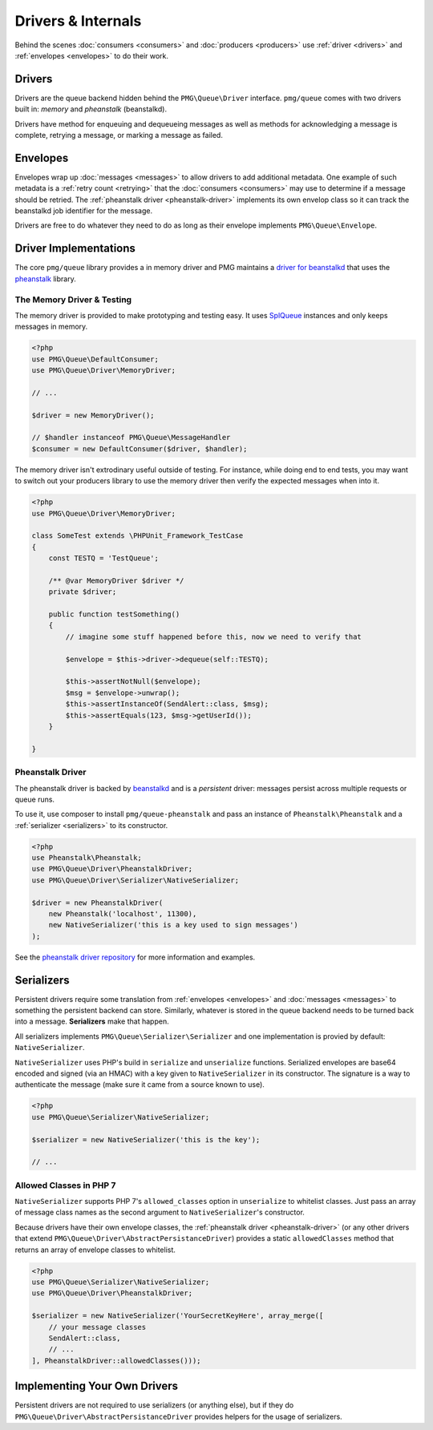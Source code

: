 Drivers & Internals
===================

Behind the scenes :doc:`consumers <consumers>` and :doc:`producers <producers>`
use :ref:`driver <drivers>` and :ref:`envelopes <envelopes>` to do their work.

.. _drivers:

Drivers
-------

Drivers are the queue backend hidden behind the ``PMG\Queue\Driver`` interface.
``pmg/queue`` comes with two drivers built in: *memory* and *pheanstalk*
(beanstalkd).

Drivers have method for enqueuing and dequeueing messages as well as methods for
acknowledging a message is complete, retrying a message, or marking a message
as failed.

.. _envelopes:

Envelopes
---------

Envelopes wrap up :doc:`messages <messages>` to allow drivers to add additional
metadata. One example of such metadata is a :ref:`retry count <retrying>` that
the :doc:`consumers <consumers>` may use to determine if a message should be
retried. The :ref:`pheanstalk driver <pheanstalk-driver>` implements its own envelop
class so it can track the beanstalkd job identifier for the message.

Drivers are free to do whatever they need to do as long as their envelope
implements ``PMG\Queue\Envelope``.

Driver Implementations
----------------------

The core ``pmg/queue`` library provides a in memory driver and PMG maintains a
`driver for beanstalkd <https://github.com/AgencyPMG/queue-pheanstalk/tree/master/examples>`_
that uses the `pheanstalk <https://github.com/pda/pheanstalk>`_ library.

.. _testing:

The Memory Driver & Testing
^^^^^^^^^^^^^^^^^^^^^^^^^^^

The memory driver is provided to make prototyping and testing easy. It uses
`SplQueue <http://php.net/manual/en/class.splqueue.php>`_ instances and only
keeps messages in memory.


.. code-block:: php

    <?php
    use PMG\Queue\DefaultConsumer;
    use PMG\Queue\Driver\MemoryDriver;

    // ...

    $driver = new MemoryDriver();

    // $handler instanceof PMG\Queue\MessageHandler
    $consumer = new DefaultConsumer($driver, $handler);

The memory driver isn't extrodinary useful outside of testing. For instance,
while doing end to end tests, you may want to switch out your producers library
to use the memory driver then verify the expected messages when into it.

.. code-block:: php

    <?php
    use PMG\Queue\Driver\MemoryDriver;

    class SomeTest extends \PHPUnit_Framework_TestCase
    {
        const TESTQ = 'TestQueue';

        /** @var MemoryDriver $driver */
        private $driver;

        public function testSomething()
        {
            // imagine some stuff happened before this, now we need to verify that

            $envelope = $this->driver->dequeue(self::TESTQ);
            
            $this->assertNotNull($envelope);
            $msg = $envelope->unwrap();
            $this->assertInstanceOf(SendAlert::class, $msg);
            $this->assertEquals(123, $msg->getUserId());
        }

    }


.. _pheanstalk-driver:

Pheanstalk Driver
^^^^^^^^^^^^^^^^^

The pheanstalk driver is backed by `beanstalkd <http://kr.github.io/beanstalkd/>`_
and is a *persistent* driver: messages persist across multiple requests or queue
runs.

To use it, use composer to install ``pmg/queue-pheanstalk`` and pass an instance
of ``Pheanstalk\Pheanstalk`` and a :ref:`serializer <serializers>` to its constructor.

.. code-block:: php

    <?php
    use Pheanstalk\Pheanstalk;
    use PMG\Queue\Driver\PheanstalkDriver;
    use PMG\Queue\Driver\Serializer\NativeSerializer;

    $driver = new PheanstalkDriver(
        new Pheanstalk('localhost', 11300),
        new NativeSerializer('this is a key used to sign messages')
    );


See the `pheanstalk driver repository <https://github.com/AgencyPMG/queue-pheanstalk#quick-example>`_
for more information and examples.


.. _serializers:

Serializers
-----------

Persistent drivers require some translation from :ref:`envelopes <envelopes>`
and :doc:`messages <messages>` to something the persistent backend can store.
Similarly, whatever is stored in the queue backend needs to be turned back into
a message. **Serializers** make that happen.

All serializers implements ``PMG\Queue\Serializer\Serializer`` and one
implementation is provied by default: ``NativeSerializer``.

``NativeSerializer`` uses PHP's build in ``serialize`` and ``unserialize``
functions. Serialized envelopes are base64 encoded and signed (via an HMAC) with
a key given to ``NativeSerializer`` in its constructor. The signature is a way
to authenticate the message (make sure it came from a source known to use).

.. code-block:: php

    <?php
    use PMG\Queue\Serializer\NativeSerializer;

    $serializer = new NativeSerializer('this is the key');

    // ...


Allowed Classes in PHP 7
^^^^^^^^^^^^^^^^^^^^^^^^

``NativeSerializer`` supports PHP 7's ``allowed_classes`` option in
``unserialize`` to whitelist classes. Just pass an array of message class names
as the second argument to ``NativeSerializer``'s constructor.

Because drivers have their own envelope classes, the :ref:`pheanstalk driver <pheanstalk-driver>`
(or any other drivers that extend ``PMG\Queue\Driver\AbstractPersistanceDriver``)
provides a static ``allowedClasses`` method that returns an array of envelope
classes to whitelist.

.. code-block:: php

    <?php
    use PMG\Queue\Serializer\NativeSerializer;
    use PMG\Queue\Driver\PheanstalkDriver;

    $serializer = new NativeSerializer('YourSecretKeyHere', array_merge([
        // your message classes
        SendAlert::class,
        // ...
    ], PheanstalkDriver::allowedClasses()));


Implementing Your Own Drivers
-----------------------------

Persistent drivers are not required to use serializers (or anything else), but
if they do ``PMG\Queue\Driver\AbstractPersistanceDriver`` provides helpers for
the usage of serializers.
